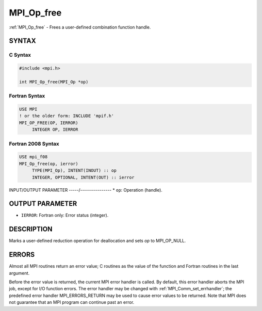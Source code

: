 .. _mpi_op_free:


MPI_Op_free
===========

.. include_body

:ref:`MPI_Op_free` - Frees a user-defined combination function handle.


SYNTAX
------


C Syntax
^^^^^^^^

.. code-block:: c

   #include <mpi.h>

   int MPI_Op_free(MPI_Op *op)


Fortran Syntax
^^^^^^^^^^^^^^

.. code-block:: fortran

   USE MPI
   ! or the older form: INCLUDE 'mpif.h'
   MPI_OP_FREE(OP, IERROR)
   	INTEGER	OP, IERROR


Fortran 2008 Syntax
^^^^^^^^^^^^^^^^^^^

.. code-block:: fortran

   USE mpi_f08
   MPI_Op_free(op, ierror)
   	TYPE(MPI_Op), INTENT(INOUT) :: op
   	INTEGER, OPTIONAL, INTENT(OUT) :: ierror


INPUT/OUTPUT PARAMETER
-----/----------------
* ``op``: Operation (handle).

OUTPUT PARAMETER
----------------
* ``IERROR``: Fortran only: Error status (integer).

DESCRIPTION
-----------

Marks a user-defined reduction operation for deallocation and sets *op*
to MPI_OP_NULL.


ERRORS
------

Almost all MPI routines return an error value; C routines as the value
of the function and Fortran routines in the last argument.

Before the error value is returned, the current MPI error handler is
called. By default, this error handler aborts the MPI job, except for
I/O function errors. The error handler may be changed with
:ref:`MPI_Comm_set_errhandler`; the predefined error handler MPI_ERRORS_RETURN
may be used to cause error values to be returned. Note that MPI does not
guarantee that an MPI program can continue past an error.


.. seealso::
   | :ref:`MPI_Op_create`
   | :ref:`MPI_Reduce`
   | :ref:`MPI_Allreduce`
   | :ref:`MPI_Reduce_scatter`
   | :ref:`MPI_Scan`
